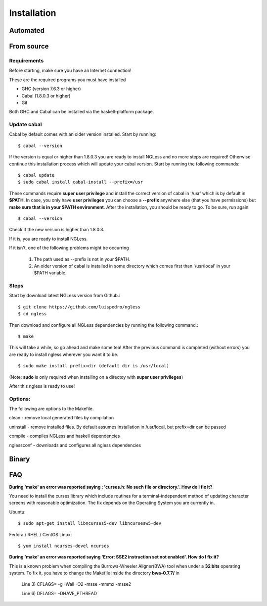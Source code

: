 .. _Installation:

============
Installation
============

Automated
---------

From source
-----------

Requirements
~~~~~~~~~~~~

Before starting, make sure you have an Internet connection!

These are the required programs you must have installed

- GHC (version 7.6.3 or higher)
- Cabal (1.8.0.3 or higher)
- Git

Both GHC and Cabal can be installed via the haskell-platform package.

Update cabal
~~~~~~~~~~~~

Cabal by default comes with an older version installed. Start by running::

	$ cabal --version

If the version is equal or higher than 1.8.0.3 you are ready to install NGLess and no more steps are required!  Otherwise continue this installation process which will update your cabal version. Start by running the following commands::

	$ cabal update
	$ sudo cabal install cabal-install --prefix=/usr

These commands require **super user privilege** and install the correct version of cabal in '/usr' which is by default in **$PATH**. In case, you only have **user privileges** you can choose a **--prefix** anywhere else (that you have permissions) but **make sure that is in your $PATH environment**. 
After the installation, you should be ready to go. To be sure, run again::

	$ cabal --version

Check if the new version is higher than 1.8.0.3. 

If it is, you are ready to install NGLess.

If it isn't, one of the following problems might be occurring

	1) The path used as --prefix is not in your $PATH.

	2) An older version of cabal is installed in some directory which comes first than '/usr/local' in your $PATH variable.


Steps
~~~~~~~~~~

Start by download latest NGLess version from Github.::

    $ git clone https://github.com/luispedro/ngless
    $ cd ngless

Then download and configure all NGLess dependencies by running the following command.::

    $ make

This will take a while, so go ahead and make some tea! After the previous command is completed (without errors) you are ready to install ngless wherever you want it to be.
::

  $ sudo make install prefix=dir (default dir is /usr/local)

(Note: **sudo** is only required when installing on a directoy with **super user privileges**)

After this ngless is ready to use!


Options:
~~~~~~~~~~

The following are options to the Makefile.

clean - remove local generated files by compilation

uninstall - remove installed files. By default assumes installation in /usr/local, but prefix=dir can be passed

compile - compiles NGLess and haskell dependencies

nglessconf - downloads and configures all ngless dependencies

Binary
--------

FAQ
--------
**During 'make' an error was reported saying : 'curses.h: No such file or directory.'. How do I fix it?**

You need to install the curses library which include routines for a terminal-independent method of updating character screens with reasonable optimization. 
The fix depends on the Operating System you are currently in.

Ubuntu::
	
	$ sudo apt-get install libncurses5-dev libncursesw5-dev
		
Fedora / RHEL / CentOS Linux::
	
	$ yum install ncurses-devel ncurses
	
	
**During 'make' an error was reported saying 'Error: SSE2 instruction set not enabled'. How do I fix it?**

This is a known problem when compiling the Burrows-Wheeler Aligner(BWA) tool when under a **32 bits** operating system. To fix it, you have to change the Makefile inside the directory **bwa-0.7.7/** in

	Line 3) CFLAGS= -g -Wall -O2 -msse -mmmx -msse2

	Line 6) DFLAGS= -DHAVE_PTHREAD
	
